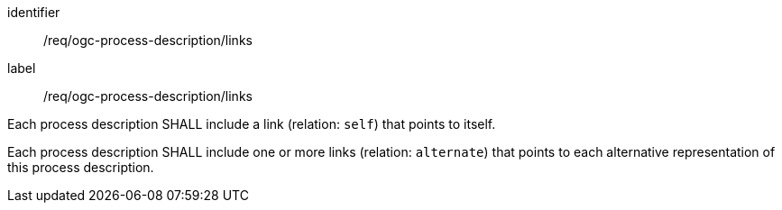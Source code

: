 [[req_ogc-process-description_links]]
[requirement]
====
[%metadata]
identifier:: /req/ogc-process-description/links
label:: /req/ogc-process-description/links

[.component,class=part]
--
Each process description SHALL include a link (relation: `self`) that points to itself.
--

[.component,class=part]
--
Each process description SHALL include one or more links (relation: `alternate`) that points to each alternative representation of this process description.
--

====
